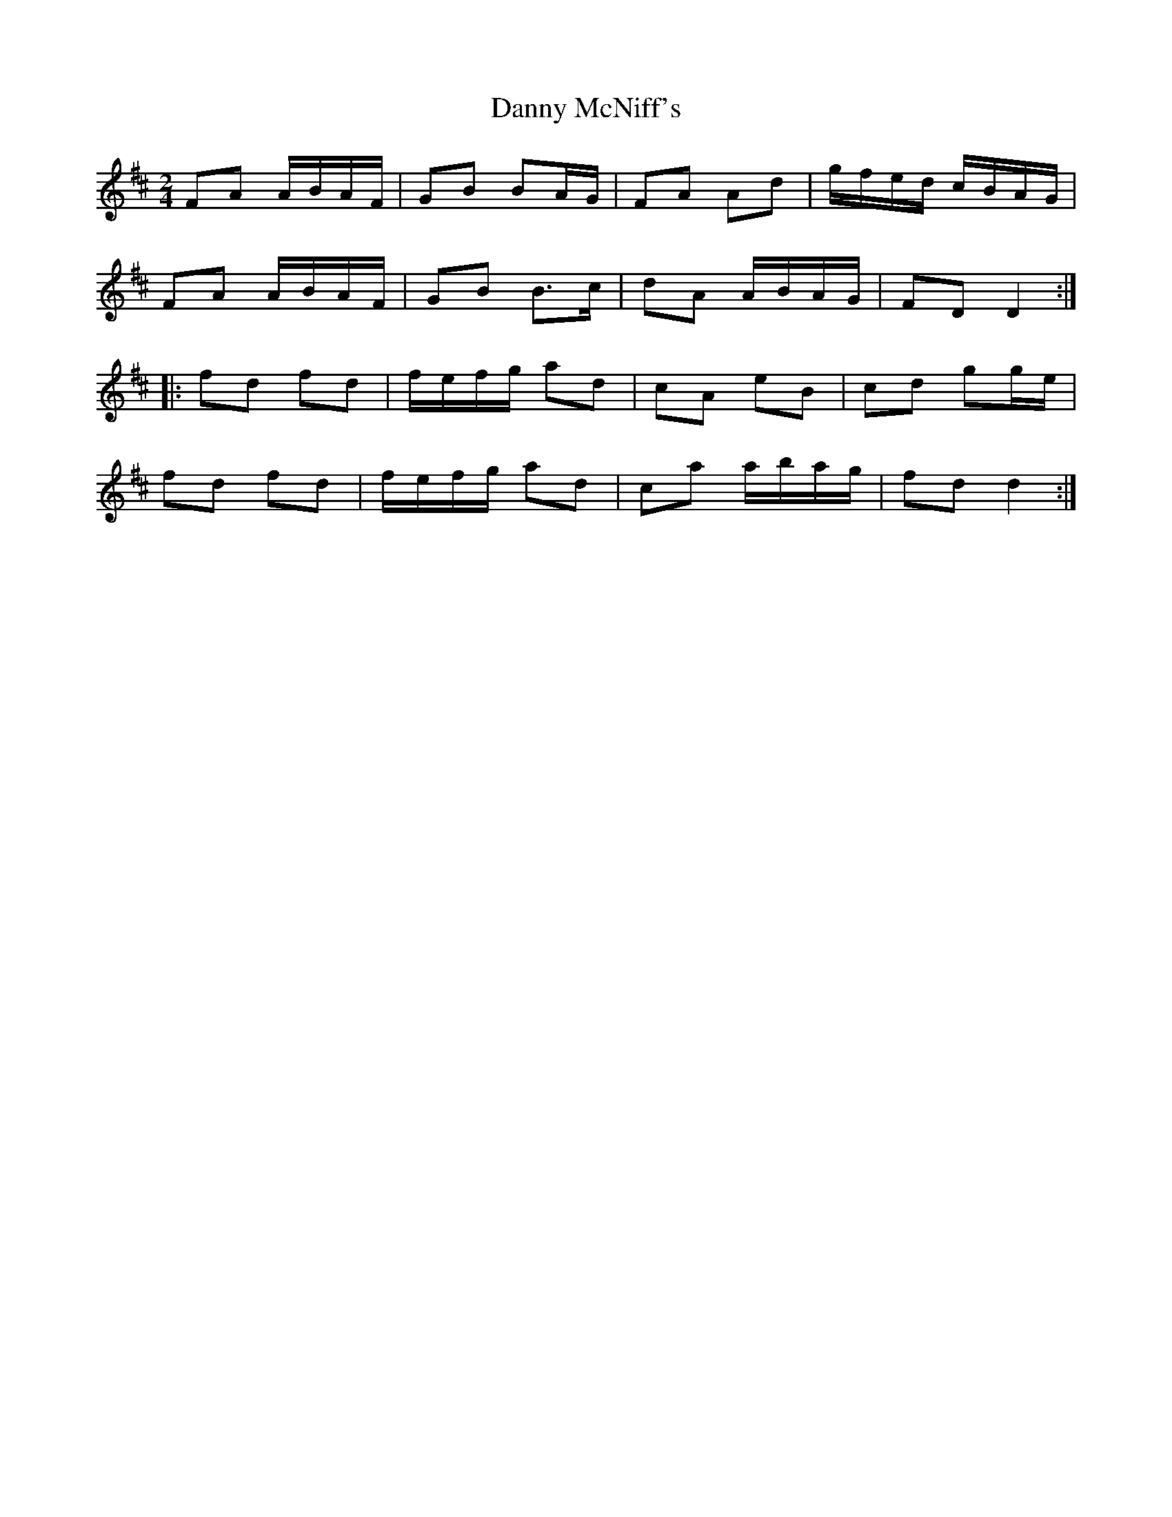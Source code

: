 X: 1
T: Danny McNiff's
Z: gr8oss
S: https://thesession.org/tunes/15522#setting29092
R: polka
M: 2/4
L: 1/8
K: Dmaj
FA A/B/A/F/ | GB BA/G/ | FA Ad | g/f/e/d/ c/B/A/G/ |
FA A/B/A/F/ | GB B>c | dA A/B/A/G/ | FD D2 :|
|: fd fd | f/e/f/g/ ad | cA eB | cd gg/e/ |
fd fd | f/e/f/g/ ad | ca a/b/a/g/ | fd d2 :|
